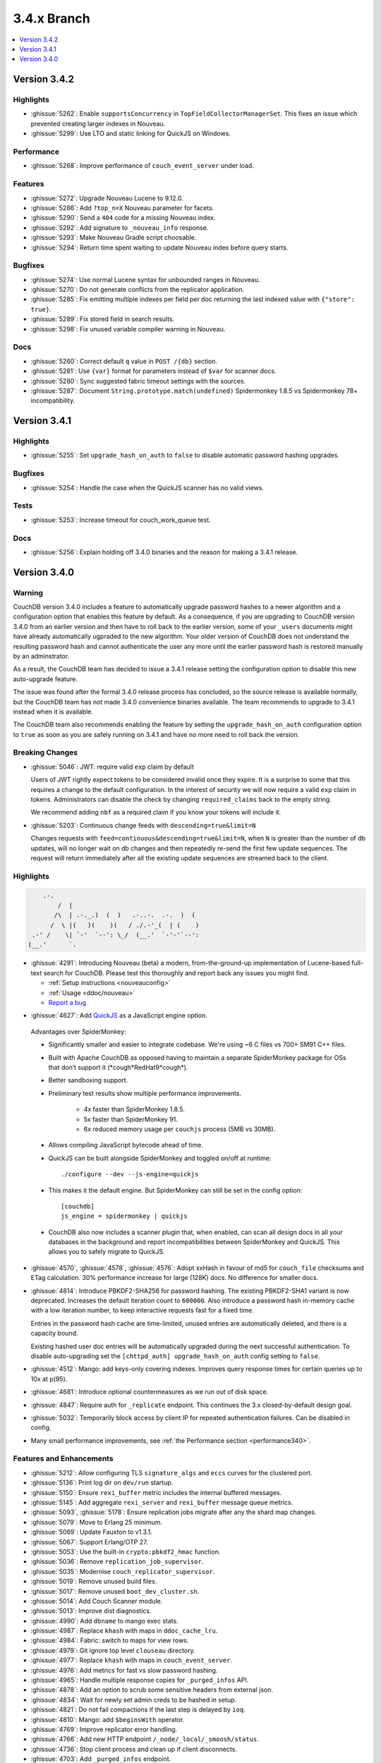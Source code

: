 .. Licensed under the Apache License, Version 2.0 (the "License"); you may not
.. use this file except in compliance with the License. You may obtain a copy of
.. the License at
..
..   http://www.apache.org/licenses/LICENSE-2.0
..
.. Unless required by applicable law or agreed to in writing, software
.. distributed under the License is distributed on an "AS IS" BASIS, WITHOUT
.. WARRANTIES OR CONDITIONS OF ANY KIND, either express or implied. See the
.. License for the specific language governing permissions and limitations under
.. the License.

.. _release/3.4.x:

============
3.4.x Branch
============

.. contents::
    :depth: 1
    :local:

.. _release/3.4.2:

Version 3.4.2
=============

Highlights
----------

* :ghissue:`5262`: Enable ``supportsConcurrency`` in
  ``TopFieldCollectorManagerSet``. This fixes an issue which prevented
  creating larger indexes in Nouveau.

* :ghissue:`5299`: Use LTO and static linking for QuickJS on Windows.

Performance
-----------

* :ghissue:`5268`: Improve performance of ``couch_event_server`` under
  load.

Features
--------

* :ghissue:`5272`: Upgrade Nouveau Lucene to 9.12.0.
* :ghissue:`5286`: Add ``?top_n=X`` Nouveau parameter for facets.
* :ghissue:`5290`: Send a ``404`` code for a missing Nouveau index.
* :ghissue:`5292`: Add signature to ``_nouveau_info`` response.
* :ghissue:`5293`: Make Nouveau Gradle script choosable.
* :ghissue:`5294`: Return time spent waiting to update Nouveau index
  before query starts.

Bugfixes
--------
* :ghissue:`5274`: Use normal Lucene syntax for unbounded ranges in
  Nouveau.
* :ghissue:`5270`: Do not generate conflicts from the replicator
  application.
* :ghissue:`5285`: Fix emitting multiple indexes per field per doc
  returning the last indexed value with ``{"store": true}``.
* :ghissue:`5289`: Fix stored field in search results.
* :ghissue:`5298`: Fix unused variable compiler warning in Nouveau.

Docs
----

* :ghissue:`5260`: Correct default ``q`` value in ``POST /{db}``
  section.
* :ghissue:`5281`: Use ``{var}`` format for parameters instead of
  ``$var`` for scanner docs.
* :ghissue:`5280`: Sync suggested fabric timeout settings with the
  sources.
* :ghissue:`5287`: Document ``String.prototype.match(undefined)``
  Spidermonkey 1.8.5 vs Spidermonkey 78+ incompatibility.

.. _release/3.4.1:

Version 3.4.1
=============

Highlights
----------

* :ghissue:`5255`: Set ``upgrade_hash_on_auth`` to ``false`` to disable
  automatic password hashing upgrades.

Bugfixes
--------

* :ghissue:`5254`: Handle the case when the QuickJS scanner has no
  valid views.

Tests
-----

* :ghissue:`5253`: Increase timeout for couch_work_queue test.

Docs
----

* :ghissue:`5256`: Explain holding off 3.4.0 binaries and the reason
  for making a 3.4.1 release.

.. _release/3.4.0:

Version 3.4.0
=============

Warning
-------

CouchDB version 3.4.0 includes a feature to automatically upgrade password
hashes to a newer algorithm and a configuration option that enables this feature
by default. As a consequence, if you are upgrading to CouchDB version 3.4.0 from
an earlier version and then have to roll back to the earlier version, some of
your ``_users`` documents might have already automatically ugpraded to the new
algorithm. Your older version of CouchDB does not understand the resulting
password hash and cannot authenticate the user any more until the earlier
password hash is restored manually by an adminstrator.

As a result, the CouchDB team has decided to issue a 3.4.1 release setting the
configuration option to disable this new auto-upgrade feature.

The issue was found after the formal 3.4.0 release process has concluded, so
the source release is available normally, but the CouchDB team has not made
3.4.0 convenience binaries available. The team recommends to upgrade to 3.4.1
instead when it is available.

The CouchDB team also recommends enabling the feature by setting the
``upgrade_hash_on_auth`` configuration option to ``true`` as soon as you are
safely running on 3.4.1 and have no more need to roll back the version.

Breaking Changes
----------------

* :ghissue:`5046`: JWT: require valid ``exp`` claim by default

  Users of JWT rightly expect tokens to be considered invalid once they expire. It
  is a surprise to some that this requires a change to the default
  configuration. In the interest of security we will now require a valid ``exp``
  claim in tokens. Administrators can disable the check by changing
  ``required_claims`` back to the empty string.

  We recommend adding ``nbf`` as a required claim if you know your tokens will
  include it.

* :ghissue:`5203`: Continuous change feeds with ``descending=true&limit=N``

  Changes requests with ``feed=continuous&descending=true&limit=N``, when ``N``
  is greater than the number of db updates, will no longer wait on db changes
  and then repeatedly re-send the first few update sequences. The request will
  return immediately after all the existing update sequences are streamed back
  to the client.

Highlights
----------

.. code-block:: text

      .-.
          /  |
         /\  | .-._.)  (  )   .-..-.  .-.  )  (
        /  \ |(   )(    )(   / ./.-'_(  | (    )
   .-' /    \| `-'  `--': \_/  (__.'  `-'-'`--':
  (__.'      `.

* :ghissue:`4291`: Introducing Nouveau (beta) a modern, from-the-ground-up
  implementation of Lucene-based full-text search for CouchDB. Please test
  this thoroughly and report back any issues you might find.

  - :ref:`Setup instructions <nouveauconfig>`
  - :ref:`Usage <ddoc/nouveau>`
  - `Report a bug`_

.. _Report a bug: https://github.com/apache/couchdb/issues/new/choose

* :ghissue:`4627`: Add `QuickJS`_ as a JavaScript engine option.

.. _QuickJS: https://bellard.org/quickjs/

  Advantages over SpiderMonkey:

  - Significantly smaller and easier to integrate codebase. We're using ~6
    C files vs 700+ SM91 C++ files.
  - Built with Apache CouchDB as opposed having to maintain a separate
    SpiderMonkey package for OSs that don’t support it
    (\*cough*RedHat9\*cough\*).
  - Better sandboxing support.
  - Preliminary test results show multiple performance improvements.

      - 4x faster than SpiderMonkey 1.8.5.
      - 5x faster than SpiderMonkey 91.
      - 6x reduced memory usage per ``couchjs`` process (5MB vs 30MB).

  - Allows compiling JavaScript bytecode ahead of time.
  - QuickJS can be built alongside SpiderMonkey and toggled on/off at runtime::

          ./configure --dev --js-engine=quickjs

  - This makes it the default engine. But SpiderMonkey can still be set in the
    config option::

          [couchdb]
          js_engine = spidermonkey | quickjs

  - CouchDB also now includes a scanner plugin that, when enabled, can scan all
    design docs in all your databases in the background and report
    incompatibilities between SpiderMonkey and QuickJS. This allows you to
    safely migrate to QuickJS.

* :ghissue:`4570`, :ghissue:`4578`, :ghissue:`4576`: Adopt xxHash in favour
  of md5 for ``couch_file`` checksums and ETag calculation. 30% performance
  increase for large (128K) docs. No difference for smaller docs.

* :ghissue:`4814`: Introduce PBKDF2-SHA256 for password hashing. The existing
  PBKDF2-SHA1 variant is now deprecated. Increases the default iteration count
  to ``600000``. Also introduce a password hash in-memory cache with a low
  iteration number, to keep interactive requests fast for a fixed time.

  Entries in the password hash cache are time-limited, unused entries are
  automatically deleted, and there is a capacity bound.

  Existing hashed user doc entries will be automatically upgraded
  during the next successful authentication. To disable auto-upgrading
  set the ``[chttpd_auth] upgrade_hash_on_auth`` config setting to
  ``false``.

* :ghissue:`4512`: Mango: add keys-only covering indexes. Improves query
  response times for certain queries up to 10x at p(95).

* :ghissue:`4681`: Introduce optional countermeasures as we run out of
  disk space.

* :ghissue:`4847`: Require auth for ``_replicate`` endpoint. This continues
  the 3.x closed-by-default design goal.

* :ghissue:`5032`: Temporarily block access by client IP for repeated
  authentication failures. Can be disabled in config.

* Many small performance improvements, see :ref:`the Performance
  section <performance340>`.

Features and Enhancements
-------------------------

* :ghissue:`5212`: Allow configuring TLS ``signature_algs`` and ``eccs`` curves
  for the clustered port.
* :ghissue:`5136`: Print log dir on ``dev/run`` startup.
* :ghissue:`5150`: Ensure ``rexi_buffer`` metric includes the internal buffered
  messages.
* :ghissue:`5145`: Add aggregate ``rexi_server`` and ``rexi_buffer`` message
  queue metrics.
* :ghissue:`5093`, :ghissue:`5178`: Ensure replication jobs migrate after any
  the shard map changes.
* :ghissue:`5079`: Move to Erlang 25 minimum.
* :ghissue:`5069`: Update Fauxton to v1.3.1.
* :ghissue:`5067`: Support Erlang/OTP 27.
* :ghissue:`5053`: Use the built-in ``crypto:pbkdf2_hmac`` function.
* :ghissue:`5036`: Remove ``replication_job_supervisor``.
* :ghissue:`5035`: Modernise ``couch_replicator_supervisor``.
* :ghissue:`5019`: Remove unused build files.
* :ghissue:`5017`: Remove unused ``boot_dev_cluster.sh``.
* :ghissue:`5014`: Add Couch Scanner module.
* :ghissue:`5013`: Improve dist diagnostics.
* :ghissue:`4990`: Add ``dbname`` to mango exec stats.
* :ghissue:`4987`: Replace ``khash`` with maps in ``ddoc_cache_lru``.
* :ghissue:`4984`: Fabric: switch to maps for view rows.
* :ghissue:`4979`: Git ignore top level ``clouseau`` directory.
* :ghissue:`4977`: Replace ``khash`` with maps in ``couch_event_server``.
* :ghissue:`4976`: Add metrics for fast vs slow password hashing.
* :ghissue:`4965`: Handle multiple response copies for ``_purged_infos`` API.
* :ghissue:`4878`: Add an option to scrub some sensitive headers from external
  json.
* :ghissue:`4834`: Wait for newly set admin creds to be hashed in setup.
* :ghissue:`4821`: Do not fail compactions if the last step is delayed
  by ``ioq``.
* :ghissue:`4810`: Mango: add ``$beginsWith`` operator.
* :ghissue:`4769`: Improve replicator error handling.
* :ghissue:`4766`: Add new HTTP endpoint ``/_node/_local/_smoosh/status``.
* :ghissue:`4736`: Stop client process and clean up if client disconnects.
* :ghissue:`4703`: Add ``_purged_infos`` endpoint.
* :ghissue:`4685`: Add ``"CouchDB-Replicator/..."`` user agent to
  replicator ``/_session`` requests.
* :ghissue:`4680`: Shard splitting: allow resumption of failed jobs and
  make timeout configurable.
* :ghissue:`4677`: Crash replication jobs on unexpected ``4xx`` errors.
* :ghissue:`4670`: Allow setting of additional ``ibrowse`` options
  like ``prefer_ipv6``.
* :ghissue:`4662`: Mango: extend ``_explain`` with candidate indexes and
  selector hints.
* :ghissue:`4625`: Add optional logging of security issues when
  replicating.
* :ghissue:`4623`: Better upgrade handling of ``instance_start_time``
  in replicator.
* :ghissue:`4613`: Add option to suppress version info via HTTP header.
* :ghissue:`4601`: Add simple ``fabric`` benchmark.
* :ghissue:`4581`: Support Erlang/OTP 26.
* :ghissue:`4575`: Add ``{verify, verify_peer}`` for TLS validation.
* :ghissue:`4569`: Mango: add ``keys_examined`` for ``execution_stats``.
* :ghissue:`4558`: Make Erlang/OTP 24 the minimum supported Erlang version.
* :ghissue:`4513`: Make timeouts for ``_view`` and ``_search`` configurable.
* :ghissue:`4483`: Add RFC5424 compliant report logging.
* :ghissue:`4475`: Add type and descriptions to prometheus output.
* :ghissue:`4443`: Automatically enable FIPS mode at runtime.
* :ghissue:`4438`: Upgrade hash algorithm for proxy auth.
* :ghissue:`4432`: Hide shard-sync and purge documents from ``_local_docs``.
* :ghissue:`4431`: Allow definition of JWT roles claim as comma-separated
  list.
* :ghissue:`4404`: Respond with 503 immediately if search not available.
* :ghissue:`4347`: Remove failed ``couch_plugins`` experiment.
* :ghissue:`5046`: JWT: require valid `exp` claim by default.
* :ghissue:`5065`: Update Fauxton UI to version v1.3.1.

.. _performance340:

Performance
-----------

* :ghissue:`5172`: Remove ``unique_integer`` bottleneck from ``couch_lru``.
* :ghissue:`5168`: Update ``couch_lru`` to use maps.
* :ghissue:`5104`: Update xxhash from upstream tag ``v0.8.2``.
* :ghissue:`5037`: Optimise ``fabric:all_dbs()``.
* :ghissue:`4911`: Optimise and clean up ``couch_multidb_changes``.
* :ghissue:`4852`: Optimise ``_active_tasks``.
* :ghissue:`4786`, :ghissue:`4789`: Add extra timing stats for ``couch_js``
  engine commands.
* :ghissue:`4679`: Fix multipart parse ``attachment longer than expected``
  error.
* :ghissue:`4672`: Remove ``folsom`` and reimplement required functionality
  with new Erlang/OTP primitives resulting in up to 19x faster histogram
  operations.
* :ghissue:`4617`: Use a faster sets implementation available since OTP 24.
* :ghissue:`4608`: Add metrics for fsync calls and query engine operations.
* :ghissue:`4604`: 6x speedup for common ``mem3:dbname/1`` function.
* :ghissue:`4603`: Update ``vm.args`` settings, increased Erlang distribution
  buffer size to 32MB.
* :ghissue:`4598`: Speed up internal replicator.
* :ghissue:`4507`, :ghissue:`4525`: Add more prometheus metrics.
* :ghissue:`4505`: Treat JavaScript internal errors as fatal.
* :ghissue:`4494`: Treat single-element keys as key.
* :ghissue:`4473`: Avoid re-compiling filter view functions.
* :ghissue:`4401`: Enforce doc ids ``_changes`` filter optimisation limit and
  raise it from ``100`` to ``1000``.
* :ghissue:`4394`: Mango: push ``fields`` selection down to data nodes.

Bugfixes
--------

* :ghissue:`5223`, :ghissue:`5228`, :ghissue:`5226`: Fix handling IPv6
  addresses for ``_session`` endpoints in replicator.
* :ghissue:`5191`, :ghissue:`5193`: Fix error loop with system freeze when
  removing a node from a cluster.
* :ghissue:`5188`: Fix units for replicator ``cluster_start_period`` config
  setting.
* :ghissue:`5185`: Use an explicit message for replicator doc processor delayed
  init. Fixes a rare case when the replicator will never start scanning and
  monitoring ``_replicator`` dbs for changes.
* :ghissue:`5184`: Remove compatibility ``couch_rand`` module.
* :ghissue:`5179`: Do not leak ``fabric_rpc`` workers if coordinator is killed.
* :ghissue:`5205`: Cleanly abort responses when path doesn't start with slash.
* :ghissue:`5204`, :ghissue:`5203`, :ghissue:`5200`, :ghissue:`5201`: Fix
  continuous changes feeds with a limit greater than total.
* :ghissue:`5169`: Make sure we never get an inconsistent ``couch_lru`` cache.
* :ghissue:`5167`: Remove unused ``close_lru`` ``gen_server`` call.
* :ghissue:`5160`: Ensure we run fabric worker cleanup in more cases.
* :ghissue:`5158`: Fix PowerShell ``PSScriptAnalyzer`` warnings.
* :ghissue:`5153`, :ghissue:`5156`: Upgrade recon and fix Erlang/OTP 27
  compiler warnings.
* :ghissue:`5154`: Replace ``0/1`` to ``false/true`` for config keys.
* :ghissue:`5152`: Improve worker cleanup on early coordinator exit to reduce
  the occurrence of spurious ``exit:timeout`` errors in the log.
* :ghissue:`5151`: Use atom for config key ``with_spidermonkey``.
* :ghissue:`5147`: Add passively closed client monitoring to search.
* :ghissue:`5144`: Cleanup deprecated and unused functionality in ``rexi``.
* :ghissue:`5143`: Remove unused external functions and local external calls.
* :ghissue:`5130`, :ghissue:`5132`, :ghissue:`5138`, :ghissue:`5163`,
  :ghissue:`5170`: Implement persistent node names.
* :ghissue:`5131`: Remove unused ``couch_db_header`` module.
* :ghissue:`5084`, :ghissue:`5126`: Simplify and fix hyper. Remove external
  ``hyper`` dependency.
* :ghissue:`5117`, :ghissue:`5118`: Validate target doc id for COPY method.
* :ghissue:`5111`, :ghissue:`5114`: Make sure config reload finds new ``.ini``
  files in ``.d`` directories.
* :ghissue:`5110`: Remove last remnant of snap install in ``./configure``.
  That happens in ``couchdb-pkg`` now.
* :ghissue:`5089`, :ghissue:`5103`: Fix ``_scheduler/docs/...`` path 500 errors.
* :ghissue:`5101`: Fix replicator scheduler job stopping crash.
* :ghissue:`5100`: Simplify ``couchdb.cmd.in`` and remove app version.
* :ghissue:`5097`: Remove ``couch_io_logger`` module.
* :ghissue:`5066`: Handle multiple ``Set-Cookie`` headers in replicator session
  plugin.
* :ghissue:`5060`: Cleanup a few clauses in ``fabric_view_changes``.
* :ghissue:`5030`: Always commit if we upgrade 2.x view files. Fixes
  misleading ``wrong signature`` error.
* :ghissue:`5025`: Fix ``seedlist`` to not return duplicate json keys.
* :ghissue:`5008`: Fix case clause error in replicator ``_scheduler/docs``
  response.
* :ghissue:`5000`: Remove repetitive word in source commends (5000!).
* :ghissue:`4962`: Make multidb changes shard map aware.
* :ghissue:`4958`: Mango: use rolling execution statistics.
* :ghissue:`4921`: Make sure to reply to ``couch_index_server`` clients.
* :ghissue:`4910`: ``couch_passwords:verify`` should always return false for
  bad inputs.
* :ghissue:`4908`: Mango: communicate rows read for global stats collection.
* :ghissue:`4906`: Flush ``chttpd_db`` monitor refs on demonitor.
* :ghissue:`4904`: Git ignore all .hypothesis directories.
* :ghissue:`4887`: Look up search node name in config for weatherreport.
* :ghissue:`4837`: Fix update bug in ``ets_lru``.
* :ghissue:`4811`: Prevent delayed opener error from crashing index servers.
* :ghissue:`4794`: Fix incorrect raising of ``database_does_not_exist`` error.
* :ghissue:`4784`: Fix parsing of node name from ``ERL_FLAGS``
  in ``remsh``.
* :ghissue:`4782`, :ghissue:`4891`: Mango: prevent occasional
  duplication of paginated text results.
* :ghissue:`4761`: Fix badrecord error when replicator is logging HTTP usage.
* :ghissue:`4759`: TLS: use HTTP rules for hostname verification.
* :ghissue:`4758`: Remove sensitive headers from the ``mochiweb`` request
  in ``pdict``.
* :ghissue:`4751`: Mango: correct behaviour of ``fields`` on ``_explain``.
* :ghissue:`4722`: Fix badmatch error when purge requests time out.
* :ghissue:`4716`: Fix pending count for reverse changes feed.
* :ghissue:`4709`: Mango: improve handling of invalid fields.
* :ghissue:`4704`, :ghissue:`4707`: Fix empty facet search results.
* :ghissue:`4682`: ``_design_doc/queries`` with ``keys`` should only return
  design docs.
* :ghissue:`4669`: Allow for more than two replicator socket options.
* :ghissue:`4666`: Improve error handling in config API.
* :ghissue:`4659`: Mango: remove duplicates from ``indexable_fields/1``
  results.
* :ghissue:`4658`: Fix undefined range in ``mem3_rep`` purge replication
  logic.
* :ghissue:`4653`: Fix ability to use ``;`` inside of config values.
* :ghissue:`4629`: Fix prometheus to survive ``mem3_sync`` termination.
* :ghissue:`4626`: Fix purge infos replicating to the wrong shards
  during shard splitting.
* :ghissue:`4602`: Fix error handling for the ``_index`` endpoint and
  document ``_index/_bulk_delete``.
* :ghissue:`4555`: Fix race condition when creating indexes.
* :ghissue:`4524`: Querying ``_all_docs`` with non-string key should
  return an empty list.
* :ghissue:`4514`: GET invalid path under ``_index`` should not cause
  500 response.
* :ghissue:`4509`: Make ``remsh`` work with quoted cookie.
* :ghissue:`4503`: Add ``error_info`` clause for ``410 Gone``.
* :ghissue:`4491`: Fix ``couch_index`` to avoid crashes under certain
  conditions.
* :ghissue:`4485`: Catch and log any error from ``mem3:local_shards`` in
  ``index_server``.
* :ghissue:`4473`: Fix prometheus counter metric naming.
* :ghissue:`4458`: Mango: Fix text index selection for queries with ``$regex``.
* :ghissue:`4416`: Allow ``_local`` doc writes to the replicator dbs.
* :ghissue:`4370`: Ensure design docs are uploaded individually when
  replicating with ``bulk_get``.
* :ghissue:`4363`: Fix replication ``_scheduler/docs`` ``total_rows``.
* :ghissue:`4360`: Fix handling forbidden exceptions from workers in
  ``fabric_doc_update``.
* :ghissue:`4353`: Fix replication ``job_link``.
* :ghissue:`4348`: Fix undefined function warning in weatherreport.
* :ghissue:`4343`: Fix ``undef`` when parsing replication doc body.

Tests
-----

* :ghissue:`5219`: Allow for overriding the host on running Mango tests.
* :ghissue:`5192`: Clean elixir build artifacts with ``make clean``.
* :ghissue:`5190`: Remove flaky couch key tree test.
* :ghissue:`5187`: Do not test SpiderMonkey libs when it is disabled on Windows.
* :ghissue:`5183`: Remove redundant and racy assertion in the
  ``couchdb_os_proc_pool`` test.
* :ghissue:`5182`: Set minimum Elixir version to 1.15.
* :ghissue:`5180`: Bump Clouseau to 2.23.1 in CI.
* :ghissue:`5128`: Update Erlang in CI, support Elixir 1.17.
* :ghissue:`5102`: Use a shorter ``4000`` msec replicator scheduling interval
  for tests.
* :ghissue:`5078`, :ghissue:`5085`: Make app and release versions uniform.
  Remove the unused ``rel`` version.
* :ghissue:`5068`: Fix flakiness in ``fabric_bench``.
* :ghissue:`5054`: Update a few deps and improve CI.
* :ghissue:`5050`: Update CI OSes.
* :ghissue:`5048`: Update CI Erlang versions.
* :ghissue:`5040`: Fix invalid call to ``exit/2`` in ``couch_server``.
* :ghissue:`5039`: Improve fabric ``all_dbs`` test.
* :ghissue:`5024`: Fix flaky ``_changes`` async test.
* :ghissue:`4982`: Fix flaky password hashing test.
* :ghissue:`4980`: Fix password test timeout.
* :ghissue:`4973`: Handling node number configuration in ``dev/run``.
* :ghissue:`4959`: Enable Clouseau for more platforms.
* :ghissue:`4953`: Improve retries in dev/run cluster setup.
* :ghissue:`4947`: Add tests for ``_changes`` endpoint.
* :ghissue:`4938`: Add tests for ``_changes`` with different parameters.
* :ghissue:`4903`: Add extra rev tree changes tests.
* :ghissue:`4902`: Fix flaky tests by increasing timeout.
* :ghissue:`4900`: More flaky fixes for cluster setup.
* :ghissue:`4899`: Reduce EUnit log noise.
* :ghissue:`4898`: Simplify ``couch_changes_tests.erl`` using macro
  ``?TDEF_FE``.
* :ghissue:`4893`: Relax restriction on ``[admins]`` in dev ``local.ini``.
* :ghissue:`4889`: Do not use admin party for integration tests.
* :ghissue:`4873`: Fix test for `text` index creation.
* :ghissue:`4863`: Fix flaky ``users_db_security`` test.
* :ghissue:`4808`: Fix flaky ``couch_stream`` test.
* :ghissue:`4806`: Mango: do not skip json tests when Clouseau installed.
* :ghissue:`4803`: Fix flaky ``ddoc_cache`` test some more.
* :ghissue:`4765`: Fix flaky mem3 reshard test.
* :ghissue:`4763`: Plug hole in unit test coverage of view cursor functions.
* :ghissue:`4726`: Support Elixir 1.15.
* :ghissue:`4691`: ``make elixir`` should match what we run in CI.
* :ghissue:`4632`: Fix test database recreation logic.
* :ghissue:`4630`: Add extra assert in flaky couch_file test.
* :ghissue:`4620`: Add Erlang/OTP 26 to Pull Request CI matrix.
* :ghissue:`4552`, :ghissue:`4553`: Fix flaky couchjs error test.
* :ghissue:`4453`: Fix flaky LRU test that the new super fast macOS CI worker
  noticed.
* :ghissue:`4422`: Clean up JSON index selection and add unit tests.
* :ghissue:`4345`: Add test coverage for replicator ``user_ctx`` parser.

Docs
----

* :ghissue:`5221`: Add notes about JavaScript engine compatibility issues and
  how to use the new scanner feature.
* :ghissue:`5162`: Update CVE backport policy.
* :ghissue:`5134`: Remove ``JSON2`` reference as we no longer ship our own JSON.
* :ghissue:`5063`: Fix duplicate keys in find query.
* :ghissue:`5045`: Create Python ``virtualenv`` on Windows for docs.
* :ghissue:`5038`: Fix small detail about conflicts in Overview section.
* :ghissue:`4999`: Change server instance to cluster for UUID docs.
* :ghissue:`4955`: Revamp the installation instructions for FreeBSD.
* :ghissue:`4951`: Add extension for copying code blocks with just one click.
* :ghissue:`4950`: Improve changes feed API documentation.
* :ghissue:`4948`: Update Sphinx package version to 7.2.6.
* :ghissue:`4946`: Update Sphinx/RTD dependencies.
* :ghissue:`4942`: Fix invalid JSON in ``_db_updates`` example.
* :ghissue:`4940`: Re-wrote snap installation guide lines for 3.3.
* :ghissue:`4933`: Set docs version numbers dynamically from file.
* :ghissue:`4928`: Add missing installation OSes for convenience binaries.
* :ghissue:`4925`: Break long lines for better readability within tables.
* :ghissue:`4774`: Amend description of ``use_index`` on ``/{db}/_find``.
* :ghissue:`4743`: Ban the last monster.
* :ghissue:`4684`: Add ``_design_docs/queries`` and
  ``_local_docs/queries``.
* :ghissue:`4645`: Add authentication data to examples.
* :ghissue:`4636`: Clarify default quorum calculation.
* :ghissue:`4561`: Clarify encoding length in performance section.
* :ghissue:`4402`: Fix example code in partitioned databases.

Builds
------
* :ghissue:`4840`: Add Debian 12 (bookworm) to CI and binary packages.

.. _release/3.4.x/breakingchanges:

Other
-----

What’s new, Scooby-Doo?

